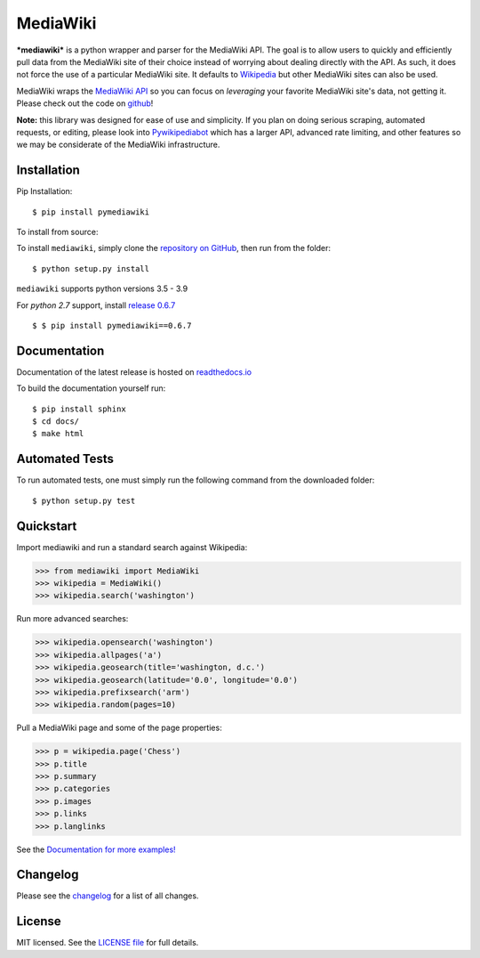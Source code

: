 MediaWiki
=========

.. image:: https://img.shields.io/badge/license-MIT-blue.svg
    :target: https://opensource.org/licenses/MIT/
    :alt: License
.. image:: https://img.shields.io/github/release/barrust/mediawiki.svg
    :target: https://github.com/barrust/mediawiki/releases
    :alt: GitHub release
.. image:: https://github.com/barrust/mediawiki/workflows/Python%20package/badge.svg
    :target: https://github.com/barrust/mediawiki/actions?query=workflow%3A%22Python+package%22
    :alt: Build Status
.. image:: https://codecov.io/gh/barrust/mediawiki/branch/master/graph/badge.svg?token=OdETiNgz9k
    :target: https://codecov.io/gh/barrust/mediawiki
    :alt: Test Coverage
.. image:: https://api.codacy.com/project/badge/Grade/afa87d5f5b6e4e66b78e15dedbc097ec
    :target: https://www.codacy.com/app/barrust/mediawiki?utm_source=github.com&amp;utm_medium=referral&amp;utm_content=barrust/mediawiki&amp;utm_campaign=Badge_Grade
    :alt: Codacy Review
.. image:: https://badge.fury.io/py/pymediawiki.svg
    :target: https://badge.fury.io/py/pymediawiki
    :alt: PyPi Release
.. image:: http://pepy.tech/badge/pymediawiki
    :target: http://pepy.tech/count/pymediawiki
    :alt: Downloads

***mediawiki*** is a python wrapper and parser for the MediaWiki API. The goal
is to allow users to quickly and efficiently pull data from the MediaWiki site
of their choice instead of worrying about dealing directly with the API. As
such, it does not force the use of a particular MediaWiki site. It defaults to
`Wikipedia <http://www.wikipedia.org>`__ but other MediaWiki sites can
also be used.

MediaWiki wraps the `MediaWiki API <https://www.mediawiki.org/wiki/API>`_
so you can focus on *leveraging* your favorite MediaWiki site's data,
not getting it. Please check out the code on
`github <https://www.github.com/barrust/mediawiki>`_!

**Note:** this library was designed for ease of use and simplicity. If you plan
on doing serious scraping, automated requests, or editing, please look into
`Pywikipediabot <http://www.mediawiki.org/wiki/Manual:Pywikipediabot>`__
which has a larger API, advanced rate limiting, and other features so we may
be considerate of the MediaWiki infrastructure.


Installation
------------------

Pip Installation:

::

    $ pip install pymediawiki

To install from source:

To install ``mediawiki``, simply clone the `repository on GitHub
<https://github.com/barrust/mediawiki>`__, then run from the folder:

::

    $ python setup.py install


``mediawiki`` supports python versions 3.5 - 3.9

For *python 2.7* support, install `release 0.6.7 <https://github.com/barrust/mediawiki/releases/tag/v0.6.7>`__

::

    $ $ pip install pymediawiki==0.6.7

Documentation
-------------

Documentation of the latest release is hosted on
`readthedocs.io <http://pymediawiki.readthedocs.io/en/latest/?>`__

To build the documentation yourself run:

::

    $ pip install sphinx
    $ cd docs/
    $ make html

Automated Tests
------------------

To run automated tests, one must simply run the following command from the
downloaded folder:

::

  $ python setup.py test


Quickstart
------------------

Import mediawiki and run a standard search against Wikipedia:

.. code:: python

    >>> from mediawiki import MediaWiki
    >>> wikipedia = MediaWiki()
    >>> wikipedia.search('washington')

Run more advanced searches:

.. code:: python

    >>> wikipedia.opensearch('washington')
    >>> wikipedia.allpages('a')
    >>> wikipedia.geosearch(title='washington, d.c.')
    >>> wikipedia.geosearch(latitude='0.0', longitude='0.0')
    >>> wikipedia.prefixsearch('arm')
    >>> wikipedia.random(pages=10)

Pull a MediaWiki page and some of the page properties:

.. code:: python

    >>> p = wikipedia.page('Chess')
    >>> p.title
    >>> p.summary
    >>> p.categories
    >>> p.images
    >>> p.links
    >>> p.langlinks

See the `Documentation for more examples!
<http://pymediawiki.readthedocs.io/en/latest/quickstart.html#quickstart>`_



Changelog
------------------

Please see the `changelog
<https://github.com/barrust/mediawiki/blob/master/CHANGELOG.md>`__ for a list
of all changes.


License
-------

MIT licensed. See the `LICENSE file
<https://github.com/barrust/Wikipedia/blob/master/LICENSE>`__
for full details.
